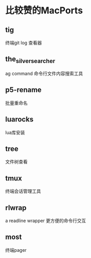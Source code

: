 * 比较赞的MacPorts
** tig
终端git log 查看器
** the_silver_searcher
ag command 
命令行文件内容搜索工具
** p5-rename
批量重命名
** luarocks
lua库安装
** tree
文件树查看
** tmux
终端会话管理工具
** rlwrap
a readline wrapper
更方便的命令行交互
** most
终端pager

